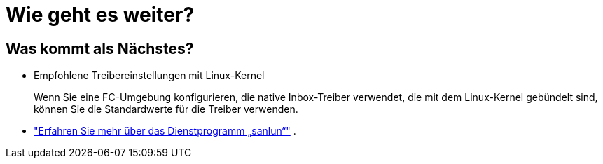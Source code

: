 = Wie geht es weiter?
:allow-uri-read: 




== Was kommt als Nächstes?

* Empfohlene Treibereinstellungen mit Linux-Kernel
+
Wenn Sie eine FC-Umgebung konfigurieren, die native Inbox-Treiber verwendet, die mit dem Linux-Kernel gebündelt sind, können Sie die Standardwerte für die Treiber verwenden.

* link:hu-luhu-sanlun-utility.html["Erfahren Sie mehr über das Dienstprogramm „sanlun“"] .

